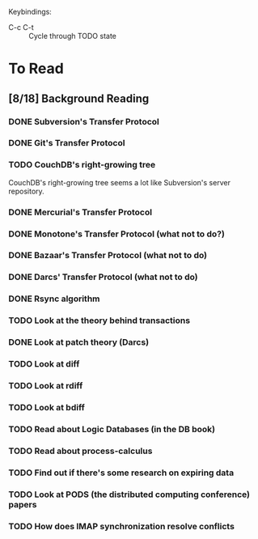 Keybindings:
 - C-c C-t :: Cycle through TODO state

* To Read
** [8/18] Background Reading
*** DONE Subversion's Transfer Protocol
*** DONE Git's Transfer Protocol
*** TODO CouchDB's right-growing tree
    CouchDB's right-growing tree seems a lot like Subversion's server
    repository.
*** DONE Mercurial's Transfer Protocol
*** DONE Monotone's Transfer Protocol (what not to do?)
*** DONE Bazaar's Transfer Protocol (what not to do)
*** DONE Darcs' Transfer Protocol (what not to do)
*** DONE Rsync algorithm
*** TODO Look at the theory behind transactions
*** DONE Look at patch theory (Darcs)
*** TODO Look at diff
*** TODO Look at rdiff
*** TODO Look at bdiff
*** TODO Read about Logic Databases (in the DB book)
*** TODO Read about process-calculus
*** TODO Find out if there's some research on expiring data
*** TODO Look at PODS (the distributed computing conference) papers
*** TODO How does IMAP synchronization resolve conflicts
